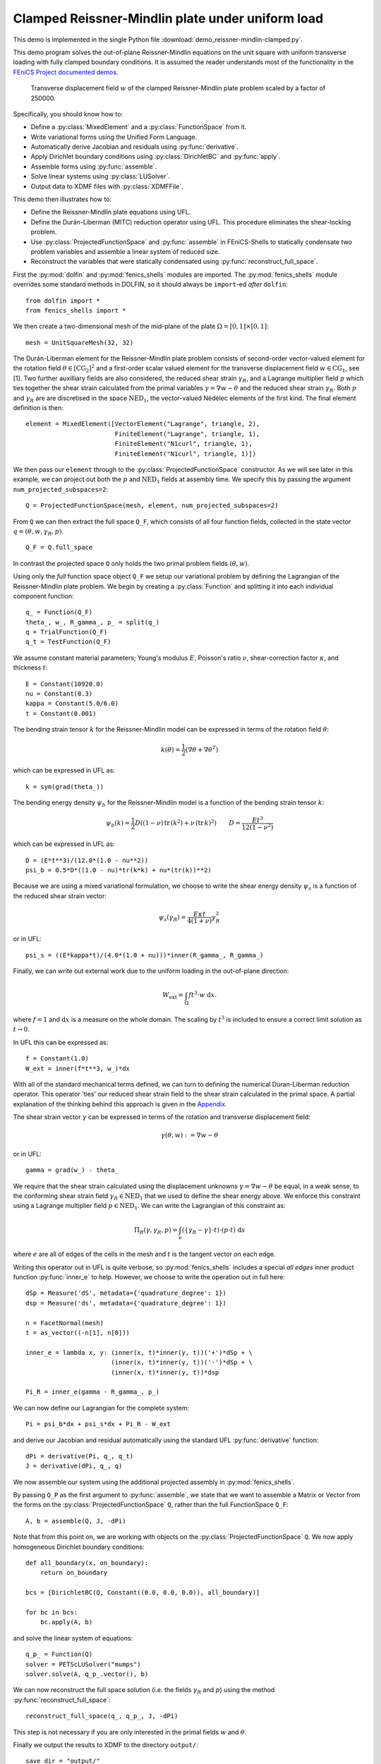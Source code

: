 ..    # vim: set fileencoding=utf8 :
     
.. _ReissnerClamped:

=================================================
Clamped Reissner-Mindlin plate under uniform load
=================================================

This demo is implemented in the single Python file :download:`demo_reissner-mindlin-clamped.py`.

This demo program solves the out-of-plane Reissner-Mindlin equations on the
unit square with uniform transverse loading with fully clamped boundary
conditions. It is assumed the reader understands most of the functionality in
the `FEniCS Project documented demos <https://fenics-dolfin.readthedocs.io/en/latest/>`_.

.. figure:: w.png
   
   Transverse displacement field :math:`w` of the clamped Reissner-Mindlin plate problem
   scaled by a factor of 250000.

Specifically, you should know how to:

- Define a :py:class:`MixedElement` and a :py:class:`FunctionSpace` from it.
- Write variational forms using the Unified Form Language.
- Automatically derive Jacobian and residuals using :py:func:`derivative`.
- Apply Dirichlet boundary conditions using :py:class:`DirichletBC` and :py:func:`apply`.
- Assemble forms using :py:func:`assemble`.
- Solve linear systems using :py:class:`LUSolver`.
- Output data to XDMF files with :py:class:`XDMFFile`.

This demo then illustrates how to:

- Define the Reissner-Mindlin plate equations using UFL.
- Define the Durán-Liberman (MITC) reduction operator using UFL. This procedure
  eliminates the shear-locking problem.
- Use :py:class:`ProjectedFunctionSpace` and :py:func:`assemble` in
  FEniCS-Shells to statically condensate two problem variables and assemble a
  linear system of reduced size.
- Reconstruct the variables that were statically condensated using
  :py:func:`reconstruct_full_space`.


First the :py:mod:`dolfin` and :py:mod:`fenics_shells` modules are imported.
The :py:mod:`fenics_shells` module overrides some standard methods in DOLFIN,
so it should always be ``import``-ed `after` ``dolfin``::

    from dolfin import *
    from fenics_shells import *

We then create a two-dimensional mesh of the mid-plane of the plate
:math:`\Omega = [0, 1] \times [0, 1]`::

    mesh = UnitSquareMesh(32, 32)
    
The Durán-Liberman element for the Reissner-Mindlin plate problem consists of 
second-order vector-valued element for the rotation field :math:`\theta \in
[\mathrm{CG}_2]^2` and a first-order scalar valued element for the transverse
displacement field :math:`w \in \mathrm{CG}_1`, see [1]. Two further auxilliary fields are also
considered, the reduced shear strain :math:`\gamma_R`, and a Lagrange
multiplier field :math:`p` which ties together the shear strain calculated from
the primal variables :math:`\gamma = \nabla w - \theta` and the reduced shear
strain :math:`\gamma_R`. Both :math:`p` and :math:`\gamma_R` are are discretised in 
the space :math:`\mathrm{NED}_1`, the vector-valued Nédélec elements of the first
kind. The final element definition is then::

    element = MixedElement([VectorElement("Lagrange", triangle, 2),
                            FiniteElement("Lagrange", triangle, 1),
                            FiniteElement("N1curl", triangle, 1),
                            FiniteElement("N1curl", triangle, 1)])

We then pass our ``element`` through to the :py:class:`ProjectedFunctionSpace`
constructor.  As we will see later in this example, we can project out both the
:math:`p` and :math:`\mathrm{NED}_1` fields at assembly time. We specify this
by passing the argument ``num_projected_subspaces=2``:: 

    Q = ProjectedFunctionSpace(mesh, element, num_projected_subspaces=2)

From ``Q`` we can then extract the full space ``Q_F``, which consists of all
four function fields, collected in the state vector :math:`q=(\theta, w, \gamma_R, p)`. ::

    Q_F = Q.full_space

In contrast the projected space ``Q`` only holds the two primal problem fields
:math:`(\theta, w)`.

Using only the `full` function space object ``Q_F`` we setup our variational
problem by defining the Lagrangian of the Reissner-Mindlin plate problem. We
begin by creating a :py:class:`Function` and splitting it into each individual
component function::

    q_ = Function(Q_F)
    theta_, w_, R_gamma_, p_ = split(q_)
    q = TrialFunction(Q_F)
    q_t = TestFunction(Q_F)

We assume constant material parameters; Young's modulus :math:`E`, Poisson's
ratio :math:`\nu`, shear-correction factor :math:`\kappa`, and thickness
:math:`t`::

    E = Constant(10920.0)
    nu = Constant(0.3)
    kappa = Constant(5.0/6.0)
    t = Constant(0.001)

The bending strain tensor :math:`k` for the Reissner-Mindlin model can be
expressed in terms of the rotation field :math:`\theta`:

.. math::
    k(\theta) = \dfrac{1}{2}(\nabla \theta + \nabla \theta^T)

which can be expressed in UFL as::

    k = sym(grad(theta_))

The bending energy density :math:`\psi_b` for the Reissner-Mindlin model is a
function of the bending strain tensor :math:`k`:

.. math::
    \psi_b(k) = \frac{1}{2} D \left( (1 - \nu) \, \mathrm{tr}\,(k^2) + \nu \, (\mathrm{tr}\,k)^2 \right) \qquad
    D = \frac{Et^3}{12(1 - \nu^2)}

which can be expressed in UFL as::

    D = (E*t**3)/(12.0*(1.0 - nu**2))
    psi_b = 0.5*D*((1.0 - nu)*tr(k*k) + nu*(tr(k))**2) 

Because we are using a mixed variational formulation, we choose to write the
shear energy density :math:`\psi_s` is a function of the reduced shear strain
vector:

.. math::

    \psi_s(\gamma_R) = \frac{E \kappa t}{4(1 + \nu)}\gamma_R^2

or in UFL::

    psi_s = ((E*kappa*t)/(4.0*(1.0 + nu)))*inner(R_gamma_, R_gamma_)

Finally, we can write out external work due to the uniform loading
in the out-of-plane direction:

.. math::
    W_{\mathrm{ext}} = \int_{\Omega} ft^3 \cdot w \; \mathrm{d}x.

where :math:`f = 1` and :math:`\mathrm{d}x` is a measure on the whole domain.
The scaling by :math:`t^3` is included to ensure a correct limit solution as
:math:`t \to 0`.

In UFL this can be expressed as::

    f = Constant(1.0)
    W_ext = inner(f*t**3, w_)*dx

With all of the standard mechanical terms defined, we can turn to defining the
numerical Duran-Liberman reduction operator. This operator 'ties' our reduced
shear strain field to the shear strain calculated in the primal space.  A
partial explanation of the thinking behind this approach is given in the
`Appendix`_.

The shear strain vector :math:`\gamma` can be expressed in terms
of the rotation and transverse displacement field:

.. math::
    \gamma(\theta, w) := \nabla w - \theta

or in UFL::

    gamma = grad(w_) - theta_

We require that the shear strain calculated using the displacement unknowns
:math:`\gamma = \nabla w - \theta` be equal, in a weak sense, to the conforming
shear strain field :math:`\gamma_R \in \mathrm{NED}_1` that we used to define
the shear energy above.  We enforce this constraint using a Lagrange multiplier
field :math:`p \in \mathrm{NED}_1`. We can write the Lagrangian of this
constraint as:

.. math::
    \Pi_R(\gamma, \gamma_R, p) = \int_{e} \left( \left\lbrace \gamma_R - \gamma \right\rbrace \cdot t \right) \cdot \left( p \cdot t \right) \; \mathrm{d}s

where :math:`e` are all of edges of the cells in the mesh and :math:`t` is the
tangent vector on each edge.

Writing this operator out in UFL is quite verbose, so :py:mod:`fenics_shells`
includes a special `all edges` inner product function  :py:func:`inner_e` to
help. However, we choose to write the operation out in full here::

    dSp = Measure('dS', metadata={'quadrature_degree': 1})
    dsp = Measure('ds', metadata={'quadrature_degree': 1})

    n = FacetNormal(mesh)
    t = as_vector((-n[1], n[0]))

    inner_e = lambda x, y: (inner(x, t)*inner(y, t))('+')*dSp + \
                           (inner(x, t)*inner(y, t))('-')*dSp + \
                           (inner(x, t)*inner(y, t))*dsp

    Pi_R = inner_e(gamma - R_gamma_, p_)

We can now define our Lagrangian for the complete system::

    Pi = psi_b*dx + psi_s*dx + Pi_R - W_ext

and derive our Jacobian and residual automatically using the standard UFL 
:py:func:`derivative` function::

    dPi = derivative(Pi, q_, q_t)
    J = derivative(dPi, q_, q)

We now assemble our system using the additional projected assembly in
:py:mod:`fenics_shells`.

By passing ``Q_P`` as the first argument to :py:func:`assemble`, we state that
we want to assemble a Matrix or Vector from the forms on the
:py:class:`ProjectedFunctionSpace` ``Q``, rather than the full FunctionSpace
``Q_F``::

    A, b = assemble(Q, J, -dPi)

Note that from this point on, we are working with objects on the
:py:class:`ProjectedFunctionSpace` ``Q``. We now apply homogeneous Dirichlet
boundary conditions::

    def all_boundary(x, on_boundary):
        return on_boundary

    bcs = [DirichletBC(Q, Constant((0.0, 0.0, 0.0)), all_boundary)]

    for bc in bcs:
        bc.apply(A, b)

and solve the linear system of equations::

    q_p_ = Function(Q)
    solver = PETScLUSolver("mumps")
    solver.solve(A, q_p_.vector(), b)

We can now reconstruct the full space solution (i.e. the fields :math:`\gamma_R`
and :math:`p`) using the method :py:func:`reconstruct_full_space`::

    reconstruct_full_space(q_, q_p_, J, -dPi)

This step is not necessary if you are only interested in the primal fields
:math:`w` and :math:`\theta`.

Finally we output the results to XDMF to the directory ``output/``:: 

    save_dir = "output/"
    theta_h, w_h, R_gamma_h, p_h = q_.split()
    fields = {"theta": theta_h, "w": w_h, "R_gamma": R_gamma_h, "p": p_h}
    for name, field in fields.items():
        field.rename(name, name)
        field_file = XDMFFile("%s/%s.xdmf" % (save_dir, name))
        field_file.write(field)

The resulting ``output/*.xdmf`` files can be viewed using Paraview.

Appendix
========

For the clamped problem we have the following regularity for our two fields,
:math:`\theta \in [H^1_0(\Omega)]^2` and :math:`w \in [H^1_0(\Omega)]^2` where
:math:`H^1_0(\Omega)` is the usual Sobolev space of functions with square
integrable first derivatives that vanish on the boundary. If we then take
:math:`\nabla w` we have the result :math:`\nabla w \in H_0(\mathrm{rot};
\Omega)` which is the Sobolev space of vector-valued functions with square
integrable :math:`\mathrm{rot}` whose tangential component :math:`\nabla w
\cdot t` vanishes on the boundary. Functions :math:`\nabla w \in
H_0(\mathrm{rot}; \Omega)` are :math:`\mathrm{rot}` free, in that
:math:`\mathrm{rot} ( \nabla w ) = 0`.

Let's look at our expression for the shear strain vector in light of these new
results. In the thin-plate limit :math:`t \to 0`, we would like to recover our
the standard Kirchhoff-Love problem where we do not have transverse shear
strains :math:`\gamma \to 0` at all. In a finite element context, where we have
discretised fields :math:`w_h` and :math:`\theta_h` we then would like:

.. math::
    \gamma(\theta_h, w_h) := \nabla w_h - \theta_h = 0 \quad t \to 0 \; \forall x \in \Omega

If we think about using first-order piecewise linear polynomial finite elements
for both fields, then we are requiring that piecewise constant functions
(:math:`\nabla w_h`) are equal to piecewise linear functions (:math:`\theta_h`)
! This is strong requirement, and is the root of the famous shear-locking
problem. The trick of the Durán-Liberman approach is recognising that by
modifying the rotation field at the discrete level by applying a special
operator :math:`R_h` that takes the rotations to the conforming space
:math:`\mathrm{NED}_1 \subset H_0(\mathrm{rot}; \Omega)` for the shear strains
that we previously identified:

.. math::
    R_h : H_0^1(\Omega) \to H_0(\mathrm{rot}; \Omega),

we can 'unlock' the element. With this reduction operator applied as follows:

.. math::
    \gamma(\theta_h, w_h) := R_h(\nabla w_h - \theta_h = 0) \quad t \to 0 \; \forall x \in \Omega

our requirement of vanishing shear strains can actually hold. This is the basic
mathematical idea behind all MITC approaches, of which the Durán-Liberman
approach is a subclass

Unit testing
============

::

    def test_close():
        import numpy as np
        assert(np.isclose(w_h((0.5, 0.5)), 1.285E-6, atol=1E-3, rtol=1E-3))

References
----------

[1] R. Duran, E. Liberman. On mixed finite element methods for the Reissner-Mindlin plate model. Mathematics of Computation.  Vol. 58. No. 198. 561-573. 1992.
